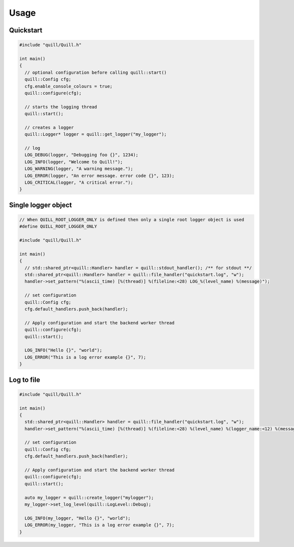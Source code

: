.. _usage:

##############################################################################
Usage
##############################################################################

Quickstart
===========

.. code:: cpp

   #include "quill/Quill.h"

   int main()
   {
     // optional configuration before calling quill::start()
     quill::Config cfg;
     cfg.enable_console_colours = true;
     quill::configure(cfg);

     // starts the logging thread
     quill::start();

     // creates a logger
     quill::Logger* logger = quill::get_logger("my_logger");

     // log
     LOG_DEBUG(logger, "Debugging foo {}", 1234);
     LOG_INFO(logger, "Welcome to Quill!");
     LOG_WARNING(logger, "A warning message.");
     LOG_ERROR(logger, "An error message. error code {}", 123);
     LOG_CRITICAL(logger, "A critical error.");
   }

Single logger object
======================

.. code:: cpp

    // When QUILL_ROOT_LOGGER_ONLY is defined then only a single root logger object is used
    #define QUILL_ROOT_LOGGER_ONLY

    #include "quill/Quill.h"

    int main()
    {
      // std::shared_ptr<quill::Handler> handler = quill::stdout_handler(); /** for stdout **/
      std::shared_ptr<quill::Handler> handler = quill::file_handler("quickstart.log", "w");
      handler->set_pattern("%(ascii_time) [%(thread)] %(fileline:<28) LOG_%(level_name) %(message)");

      // set configuration
      quill::Config cfg;
      cfg.default_handlers.push_back(handler);

      // Apply configuration and start the backend worker thread
      quill::configure(cfg);
      quill::start();

      LOG_INFO("Hello {}", "world");
      LOG_ERROR("This is a log error example {}", 7);
    }

Log to file
======================

.. code:: cpp

    #include "quill/Quill.h"

    int main()
    {
      std::shared_ptr<quill::Handler> handler = quill::file_handler("quickstart.log", "w");
      handler->set_pattern("%(ascii_time) [%(thread)] %(fileline:<28) %(level_name) %(logger_name:<12) %(message)");

      // set configuration
      quill::Config cfg;
      cfg.default_handlers.push_back(handler);

      // Apply configuration and start the backend worker thread
      quill::configure(cfg);
      quill::start();

      auto my_logger = quill::create_logger("mylogger");
      my_logger->set_log_level(quill::LogLevel::Debug);

      LOG_INFO(my_logger, "Hello {}", "world");
      LOG_ERROR(my_logger, "This is a log error example {}", 7);
    }
